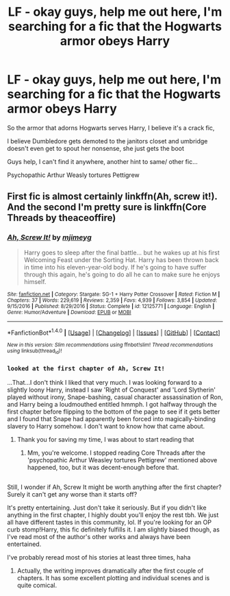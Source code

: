 #+TITLE: LF - okay guys, help me out here, I'm searching for a fic that the Hogwarts armor obeys Harry

* LF - okay guys, help me out here, I'm searching for a fic that the Hogwarts armor obeys Harry
:PROPERTIES:
:Author: SilentShootist
:Score: 8
:DateUnix: 1516420222.0
:DateShort: 2018-Jan-20
:FlairText: Fic Search
:END:
So the armor that adorns Hogwarts serves Harry, I believe it's a crack fic,

I believe Dumbledore gets demoted to the janitors closet and umbridge doesn't even get to spout her nonsense, she just gets the boot

Guys help, I can't find it anywhere, another hint to same/ other fic...

Psychopathic Arthur Weasly tortures Pettigrew


** First fic is almost certainly linkffn(Ah, screw it!). And the second I'm pretty sure is linkffn(Core Threads by theaceoffire)
:PROPERTIES:
:Author: thezachalope
:Score: 8
:DateUnix: 1516428276.0
:DateShort: 2018-Jan-20
:END:

*** [[http://www.fanfiction.net/s/12125771/1/][*/Ah, Screw It!/*]] by [[https://www.fanfiction.net/u/1282867/mjimeyg][/mjimeyg/]]

#+begin_quote
  Harry goes to sleep after the final battle... but he wakes up at his first Welcoming Feast under the Sorting Hat. Harry has been thrown back in time into his eleven-year-old body. If he's going to have suffer through this again, he's going to do all he can to make sure he enjoys himself.
#+end_quote

^{/Site/: [[http://www.fanfiction.net/][fanfiction.net]] *|* /Category/: Stargate: SG-1 + Harry Potter Crossover *|* /Rated/: Fiction M *|* /Chapters/: 37 *|* /Words/: 229,619 *|* /Reviews/: 2,359 *|* /Favs/: 4,939 *|* /Follows/: 3,854 *|* /Updated/: 9/15/2016 *|* /Published/: 8/29/2016 *|* /Status/: Complete *|* /id/: 12125771 *|* /Language/: English *|* /Genre/: Humor/Adventure *|* /Download/: [[http://www.ff2ebook.com/old/ffn-bot/index.php?id=12125771&source=ff&filetype=epub][EPUB]] or [[http://www.ff2ebook.com/old/ffn-bot/index.php?id=12125771&source=ff&filetype=mobi][MOBI]]}

--------------

*FanfictionBot*^{1.4.0} *|* [[[https://github.com/tusing/reddit-ffn-bot/wiki/Usage][Usage]]] | [[[https://github.com/tusing/reddit-ffn-bot/wiki/Changelog][Changelog]]] | [[[https://github.com/tusing/reddit-ffn-bot/issues/][Issues]]] | [[[https://github.com/tusing/reddit-ffn-bot/][GitHub]]] | [[[https://www.reddit.com/message/compose?to=tusing][Contact]]]

^{/New in this version: Slim recommendations using/ ffnbot!slim! /Thread recommendations using/ linksub(thread_id)!}
:PROPERTIES:
:Author: FanfictionBot
:Score: 3
:DateUnix: 1516428300.0
:DateShort: 2018-Jan-20
:END:


*** ~looked at the first chapter of Ah, Screw It!~

...That...I don't think I liked that very much. I was looking forward to a slightly loony Harry, instead I saw 'Right of Conquest' and 'Lord Slytherin' played without irony, Snape-bashing, casual character assassination of Ron, and Harry being a loudmouthed entitled hmmph. I got halfway through the first chapter before flipping to the bottom of the page to see if it gets better and I found that Snape had apparently been forced into magically-binding slavery to Harry somehow. I don't want to know how that came about.
:PROPERTIES:
:Author: Avaday_Daydream
:Score: 2
:DateUnix: 1516445345.0
:DateShort: 2018-Jan-20
:END:

**** Thank you for saving my time, I was about to start reading that
:PROPERTIES:
:Author: AskMeAboutKtizo
:Score: 2
:DateUnix: 1516492854.0
:DateShort: 2018-Jan-21
:END:

***** Mm, you're welcome. I stopped reading Core Threads after the 'psychopathic Arthur Weasley tortures Pettigrew' mentioned above happened, too, but it was decent-enough before that.

** 
   :PROPERTIES:
   :CUSTOM_ID: section
   :END:
Still, I wonder if Ah, Screw It might be worth anything after the first chapter? Surely it can't get any worse than it starts off?
:PROPERTIES:
:Author: Avaday_Daydream
:Score: 1
:DateUnix: 1516502123.0
:DateShort: 2018-Jan-21
:END:

****** It's pretty entertaining. Just don't take it seriously. But if you didn't like anything in the first chapter, I highly doubt you'll enjoy the rest tbh. We just all have different tastes in this community, lol. If you're looking for an OP curb stomp!Harry, this fic definitely fulfills it. I am slightly biased though, as I've read most of the author's other works and always have been entertained.

I've probably reread most of his stories at least three times, haha
:PROPERTIES:
:Author: thezachalope
:Score: 2
:DateUnix: 1516519060.0
:DateShort: 2018-Jan-21
:END:

******* Actually, the writing improves dramatically after the first couple of chapters. It has some excellent plotting and individual scenes and is quite comical.
:PROPERTIES:
:Author: Ambush
:Score: 2
:DateUnix: 1516541398.0
:DateShort: 2018-Jan-21
:END:

